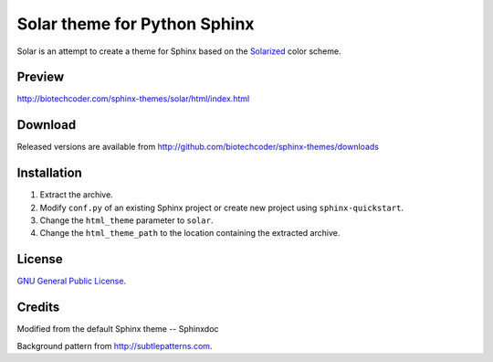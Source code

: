 Solar theme for Python Sphinx
=============================
Solar is an attempt to create a theme for Sphinx based on the `Solarized <http://ethanschoonover.com/solarized>`_ color scheme.

Preview
-------
http://biotechcoder.com/sphinx-themes/solar/html/index.html

Download
--------
Released versions are available from http://github.com/biotechcoder/sphinx-themes/downloads

Installation
------------
#. Extract the archive.
#. Modify ``conf.py`` of an existing Sphinx project or create new project using ``sphinx-quickstart``.
#. Change the ``html_theme`` parameter to ``solar``.
#. Change the ``html_theme_path`` to the location containing the extracted archive.

License
-------
`GNU General Public License <http://www.gnu.org/licenses/gpl.html>`_.

Credits
-------
Modified from the default Sphinx theme -- Sphinxdoc

Background pattern from http://subtlepatterns.com.
